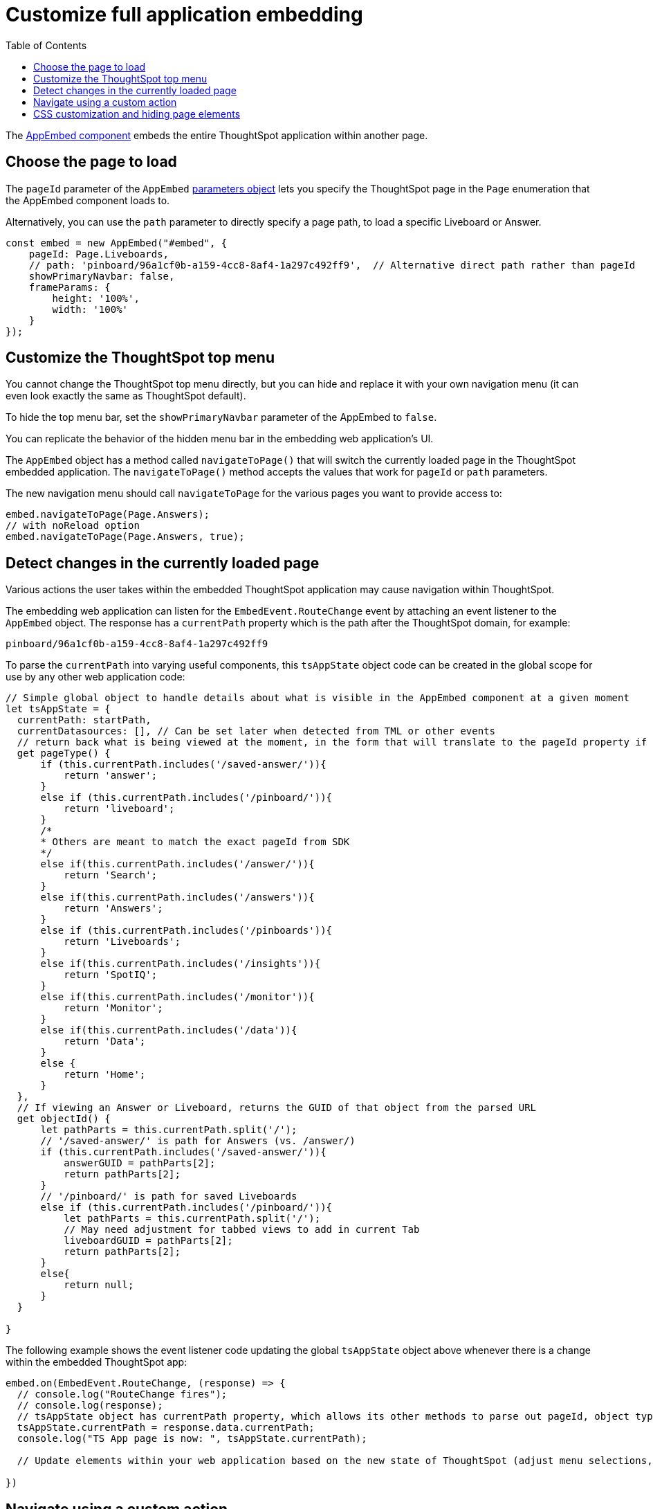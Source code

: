 = Customize full application embedding
:toc: true

:page-title: Customize full application embedding
:page-pageid: full-app-customize
:page-description: Customize full application embedding

The xref:/full-embed.adoc[AppEmbed component] embeds the entire ThoughtSpot application within another page. 

== Choose the page to load
The `pageId` parameter of the `AppEmbed` xref:full-embed#_create_an_instance_of_the_appembed_object[parameters object] lets you specify the ThoughtSpot page in the `Page` enumeration that the AppEmbed component loads to.

Alternatively, you can use the `path` parameter to directly specify a page path, to load a specific Liveboard or Answer.

[source,javascript]
----
const embed = new AppEmbed("#embed", {
    pageId: Page.Liveboards,
    // path: 'pinboard/96a1cf0b-a159-4cc8-8af4-1a297c492ff9',  // Alternative direct path rather than pageId
    showPrimaryNavbar: false, 
    frameParams: {
        height: '100%',
        width: '100%'
    }
});
----

== Customize the ThoughtSpot top menu
You cannot change the ThoughtSpot top menu directly, but you can hide and replace it with your own navigation menu (it can even look exactly the same as ThoughtSpot default).

To hide the top menu bar, set the `showPrimaryNavbar` parameter of the AppEmbed to `false`.

You can replicate the behavior of the hidden menu bar in the embedding web application's UI.

The `AppEmbed` object has a method called `navigateToPage()` that will switch the currently loaded page in the ThoughtSpot embedded application. The `navigateToPage()` method accepts the values that work for `pageId` or `path` parameters.

The new navigation menu should call `navigateToPage` for the various pages you want to provide access to:

[source,JavaScript]
----
embed.navigateToPage(Page.Answers);
// with noReload option
embed.navigateToPage(Page.Answers, true);
----

== Detect changes in the currently loaded page
Various actions the user takes within the embedded ThoughtSpot application may cause navigation within ThoughtSpot. 

The embedding web application can listen for the `EmbedEvent.RouteChange` event by attaching an event listener to the `AppEmbed` object. The response has a `currentPath` property which is the path after the ThoughtSpot domain, for example:
----
pinboard/96a1cf0b-a159-4cc8-8af4-1a297c492ff9
----

To parse the `currentPath` into varying useful components, this `tsAppState` object code can be created in the global scope for use by any other web application code:

[source,JavaScript]
----
// Simple global object to handle details about what is visible in the AppEmbed component at a given moment
let tsAppState = {
  currentPath: startPath,
  currentDatasources: [], // Can be set later when detected from TML or other events
  // return back what is being viewed at the moment, in the form that will translate to the pageId property if captialized, or path property if not
  get pageType() {
      if (this.currentPath.includes('/saved-answer/')){
          return 'answer';
      }
      else if (this.currentPath.includes('/pinboard/')){
          return 'liveboard';
      }
      /*
      * Others are meant to match the exact pageId from SDK
      */
      else if(this.currentPath.includes('/answer/')){
          return 'Search';
      }
      else if(this.currentPath.includes('/answers')){
          return 'Answers';
      }
      else if (this.currentPath.includes('/pinboards')){
          return 'Liveboards';
      }
      else if(this.currentPath.includes('/insights')){
          return 'SpotIQ';
      }
      else if(this.currentPath.includes('/monitor')){
          return 'Monitor';
      }
      else if(this.currentPath.includes('/data')){
          return 'Data';
      }
      else {
          return 'Home';
      }
  },
  // If viewing an Answer or Liveboard, returns the GUID of that object from the parsed URL
  get objectId() {
      let pathParts = this.currentPath.split('/');
      // '/saved-answer/' is path for Answers (vs. /answer/)
      if (this.currentPath.includes('/saved-answer/')){
          answerGUID = pathParts[2];
          return pathParts[2];
      }
      // '/pinboard/' is path for saved Liveboards
      else if (this.currentPath.includes('/pinboard/')){
          let pathParts = this.currentPath.split('/');
          // May need adjustment for tabbed views to add in current Tab
          liveboardGUID = pathParts[2];
          return pathParts[2];
      }
      else{
          return null;
      }
  }

}
----

The following example shows the event listener code updating the global `tsAppState` object above whenever there is a change within the embedded ThoughtSpot app:

[source,JavaScript]
----
embed.on(EmbedEvent.RouteChange, (response) => {
  // console.log("RouteChange fires");
  // console.log(response);
  // tsAppState object has currentPath property, which allows its other methods to parse out pageId, object type, GUIDs etc.
  tsAppState.currentPath = response.data.currentPath;
  console.log("TS App page is now: ", tsAppState.currentPath);
  
  // Update elements within your web application based on the new state of ThoughtSpot (adjust menu selections, etc.)

})
----

== Navigate using a custom action
To add a custom action for in-app navigation, follow these steps:

. xref:custom-actions-callback.adoc[Add a custom action].
. Define the navigation path

In this example, the **view-report ** action on a Liveboard page calls the `navigateTo` method to open a specific saved Answer page when a user clicks the **View report** button in the embedded app.

[source,JavaScript]
----
appEmbed.on(EmbedEvent.CustomAction, async (payload: any) => {
    if (payload.payload.id === 'view-report') {
        appEmbed.navigateToPage(
            'saved-answer/3da14030-11e4-42b2-8e56-5ee042a8de9e'
        );
    }
})
----

If you want to navigate to a specific application page without initiating a reload, you can set the `noReload` attribute to `true` as shown here:

[source,javascript]
----
appEmbed.on(EmbedEvent.CustomAction, async (payload: any) => {
    if (payload.payload.id === 'view-report') {
        appEmbed.navigateToPage('saved-answer/3da14030-11e4-42b2-8e56-5ee042a8de9e', true);
    }
})
----

== CSS customization and hiding page elements
xref:css-customization.adoc[CSS customization] allows overriding the default styles from the ThoughtSpot application, including the application pages.

If there is an element of a page that you dislike and cannot hide with any combination of other options in ThoughtSpot, you can often use CSS customization to target the element and apply either `display: none;`, `visibility: hidden;` or `height: 0px;` and make it functionally disappear to the end user.

Specifying a direct element using the direct CSS selectors vs. the ThoughtSpot provided variables. To discover the appropriate selector, use the *Inspect* functionality of your browser to bring up the *Elements* portion of the browser's Developer Tools, then look at the *Styles* information.

An example of using direct selectors in a file is available in the link:https://github.com/thoughtspot/custom-css-demo/blob/main/complete.css[complete.css, target=_blank].

[source,css]
----
.bk-data-scope .left-pane .header-lt {
  display: none !important;
  visibility: hidden !important;
}
----

Direct selectors can also be declared using xref:css-customization.adoc#rules[rules] in the Visual Embed SDK code. This is useful for real-time testing, particularly in the Visual Embed SDK playground. Note the format for encoding CSS rules into the JavaScript object format used by for rules.



